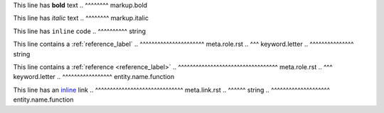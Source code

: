 .. SYNTAX TEST "source.rst" "inline elements"

This line has **bold** text
..            ^^^^^^^^ markup.bold

This line has *italic* text
..            ^^^^^^^^ markup.italic

This line has ``inline`` code
..            ^^^^^^^^^^ string

This line contains a :ref:`reference_label`
..                   ^^^^^^^^^^^^^^^^^^^^^^ meta.role.rst
..                    ^^^ keyword.letter
..                         ^^^^^^^^^^^^^^^ string

This line contains a :ref:`reference <reference_label>`
..                   ^^^^^^^^^^^^^^^^^^^^^^^^^^^^^^^^^^ meta.role.rst
..                    ^^^ keyword.letter
..                                   ^^^^^^^^^^^^^^^^^ entity.name.function

This line has an `inline <https://github.com>`_ link
..               ^^^^^^^^^^^^^^^^^^^^^^^^^^^^^^ meta.link.rst
..                ^^^^^^ string
..                       ^^^^^^^^^^^^^^^^^^^^ entity.name.function